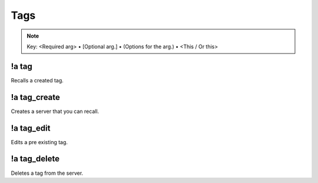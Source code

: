 ****
Tags
****

.. note::
	Key: <Required arg> • [Optional arg.] • (Options for the arg.) • <This / Or this>

!a tag
^^^^^^
Recalls a created tag.

.. code-block:: none
	:linenos:

	Aliases:
	none

	Usage:
	!a tag <TAG NAME>

	User Permissions:
	none

	Channel Requirements:
	none

!a tag_create
^^^^^^^^^^^^^
Creates a server that you can recall.

.. code-block:: none
	:linenos:

	Aliases:
	- tc

	Usage:
	!a tag_create <"TAG NAME"> <TAG CONTENT>

	User Permissions:
	none

	Channel Requirements:
	none

!a tag_edit
^^^^^^^^^^^
Edits a pre existing tag.

.. code-block:: none
	:linenos:

	Aliases:
	- te

	Usage:
	!a tag_edit <"TAG NAME"> <TAG CONTENT>

	User Permissions:
	none

	Channel Requirements:
	none

!a tag_delete
^^^^^^^^^^^^^
Deletes a tag from the server.

.. code-block:: none
	:linenos:

	Aliases:
	- td

	Usage:
	!a tag_delete <"TAG NAME">

	User Permissions:
	none

	Channel Requirements:
	none